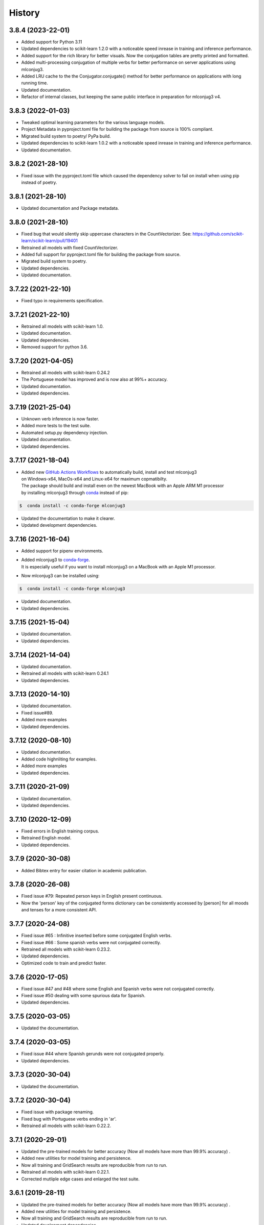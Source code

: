 =======
History
=======

3.8.4 (2023-22-01)
------------------

* Added support for Python 3.11
* Updated dependencies to scikit-learn 1.2.0 with a noticeable speed inrease in training and inference performance.
* Added support for the rich library for better visuals. Now the conjugation tables are pretty printed and formatted.
* Added multi-processing conjugation of multiple verbs for better performance on server applications using mlconjug3.
* Added LRU cache to the the Conjugator.conjugate() method for better performance on applications with long running time.
* Updated documentation.
* Refactor of internal classes, but keeping the same public interface in preparation for mlconjug3 v4.

3.8.3 (2022-01-03)
------------------

* Tweaked optimal learning parameters for the various language models.
* Project Metadata in pyproject.toml file for building the package from source is 100% compliant.
* Migrated build system to poetry/ PyPa build.
* Updated dependencies to scikit-learn 1.0.2 with a noticeable speed inrease in training and inference performance.
* Updated documentation.

3.8.2 (2021-28-10)
------------------

* Fixed issue with the pyproject.toml file which caused the dependency solver to fail on install when using pip instead of poetry.

3.8.1 (2021-28-10)
------------------

* Updated documentation and Package metadata.

3.8.0 (2021-28-10)
------------------

* Fixed bug that would silently skip uppercase characters in the CountVectorizer. See: https://github.com/scikit-learn/scikit-learn/pull/19401
* Retrained all models with fixed CountVectorizer.
* Added full support for pyproject.toml file for building the package from source.
* Migrated build system to poetry.
* Updated dependencies.
* Updated documentation.

3.7.22 (2021-22-10)
-------------------

* Fixed typo in requirements specification.

3.7.21 (2021-22-10)
-------------------

* Retrained all models with scikit-learn 1.0.
* Updated documentation.
* Updated dependencies.
* Removed support for python 3.6.

3.7.20 (2021-04-05)
-------------------

* Retrained all models with scikit-learn 0.24.2
* The Portuguese model has improved and is now also at 99%+ accuracy.
* Updated documentation.
* Updated dependencies.

3.7.19 (2021-25-04)
-------------------

* Unknown verb inference is now faster.
* Added more tests to the test suite.
* Automated setup.py dependency injection.
* Updated documentation.
* Updated dependencies.

3.7.17 (2021-18-04)
-------------------

* | Added new `GitHub Actions Workflows`_ to automatically build, install and test mlconjug3
  | on Windows-x64, MacOs-x64 and Linux-x64 for maximum copmatibilty.
  | The package should build and install even on the newest MacBook with an Apple ARM M1 processor
  | by installing mlconjug3 through conda_ instead of pip:

.. code-block:: console

    $  conda install -c conda-forge mlconjug3

* Updated the documentation to make it clearer.
* Updated development dependencies.

3.7.16 (2021-16-04)
-------------------

* Added support for pipenv environments.
* | Added mlconjug3 to conda-forge_.
  | It is especially useful if you want to install mlconjug3 on a MacBook with an Apple M1 processor.
* Now mlconjug3 can be installed using:

.. code-block:: console

    $  conda install -c conda-forge mlconjug3

* Updated documentation.
* Updated dependencies.


.. _`GitHub Actions Workflows`: https://github.com/SekouDiaoNlp/mlconjug3/actions
.. _conda: https://docs.conda.io/projects/conda/en/latest/user-guide/getting-started.html
.. _conda-forge: https://anaconda.org/conda-forge/

3.7.15 (2021-15-04)
-------------------

* Updated documentation.
* Updated dependencies.

3.7.14 (2021-14-04)
-------------------

* Updated documentation.
* Retrained all models with scikit-learn 0.24.1
* Updated dependencies.

3.7.13 (2020-14-10)
-------------------

* Updated documentation.
* Fixed issue#89.
* Added more examples
* Updated dependencies.

3.7.12 (2020-08-10)
-------------------

* Updated documentation.
* Added code highnliting for examples.
* Added more examples
* Updated dependencies.

3.7.11 (2020-21-09)
-------------------

* Updated documentation.
* Updated dependencies.

3.7.10 (2020-12-09)
-------------------

* Fixed errors in English training corpus.
* Retrained English model.
* Updated dependencies.

3.7.9 (2020-30-08)
------------------

* Added Bibtex entry for easier citation in academic publication.

3.7.8 (2020-26-08)
------------------

* Fixed issue #79: Repeated person keys in English present continuous.
* Now the 'person' key of the conjugated forms dictionary can be consistently accessed by [person] for all moods and tenses for a more consistent API.

3.7.7 (2020-24-08)
------------------

* Fixed issue #65 : Infinitive inserted before some conjugated English verbs.
* Fixed issue #66 : Some spanish verbs were not conjugated correctly.
* Retrained all models with scikit-learn 0.23.2.
* Updated dependencies.
* Optimized code to train and predict faster.

3.7.6 (2020-17-05)
------------------

* Fixed issue #47 and #48 where some English and Spanish verbs were not conjugated correctly.
* Fixed issue #50 dealing with some spurious data for Spanish.
* Updated dependencies.

3.7.5 (2020-03-05)
------------------

* Updated the documentation.

3.7.4 (2020-03-05)
------------------

* Fixed issue #44 where Spanish gerunds were not conjugated properly.
* Updated dependencies.

3.7.3 (2020-30-04)
------------------

* Updated the documentation.

3.7.2 (2020-30-04)
------------------

* Fixed issue with package renaming.
* Fixed bug with Portuguese verbs ending in 'ar'.
* Retrained all models with scikit-learn 0.22.2.

3.7.1 (2020-29-01)
------------------

* Updated the pre-trained models for better accuracy (Now all models have more than 99.9% accuracy) .
* Added new utilities for model training and persistence.
* Now all training and GridSearch results are reproducible from run to run.
* Retrained all models with scikit-learn 0.22.1.
* Corrected mutliple edge cases and enlarged the test suite.

3.6.1 (2019-28-11)
------------------

* Updated the pre-trained models for better accuracy (Now all models have more than 99.9% accuracy) .
* Added new utilities for model training and persistence.
* Now all training and GridSearch results are reproducible from run to run.
* Updated development dependencies.

3.6.0 (2019-14-11)
------------------

* Updated scikit-learn dependency to 0.21.3.
* Updated other dependencies.

3.5.1 (2019-18-07)
------------------

* Fixed bug in issue #80 and #81 reported by @rongybika and @NoelHVincent.
* Added new option '-o' to the CLI allowing to specify output file to save results to json file.
* Use logging instead of print() whenever appropriate.
* Use joblib for model persistence instead.
* Updated Type declarations.
* Added more tests in the test-suite.
* Implemented results_parser to select and train the best performing models.
* Implemented multicore grid search.
* Display prettier output in the CLI.
* Updated scikit-learn dependency.
* Updated other dependencies.

3.4 (2019-29-04)
------------------

* Fixed bug when verbs with no common roots with their conjugated form get their root inserted as a prefix.
* Added the method iterate() to the Verb Class as per @poolebu's feature request.
* Updated Dependencies.

3.3.2 (2019-06-04)
------------------

* Corrected bug with regular english verbs not being properly regulated. Thanks to @vectomon
* Updated Dependencies.

3.3.1 (2019-02-04)
------------------

* Corrected bug when updating dependencies to use scikit-learn v 0.20.2 and higher.
* Updated Dependencies.

3.3 (2019-04-03)
------------------

* Updated Dependencies to use scikit-learn v 0.20.2 and higher.
* Updated the pre-trained models to use scikit-learn v 0.20.2 and higher.

3.2.3 (2019-26-02)
------------------

* Updated Dependencies.
* Fixed bug which prevented the installation of the pre-trained models.

3.2.2 (2018-18-11)
------------------

* Updated Dependencies.

3.2.0 (2018-04-11)
------------------

* Updated Dependencies.

3.1.3 (2018-07-10)
------------------

* Updated Documentation.
* Added support for pipenv.
* Included tests and documentation in the package distribution.


3.1.2 (2018-06-27)
------------------

* Updated `Type annotations`_ to the whole library for PEP-561 compliance.


3.1.1 (2018-06-26)
------------------

* Minor Api enhancement (see `API documentation`_)


3.1.0 (2018-06-24)
------------------

* Updated the conjugation models for Spanish and Portuguese.
* Internal changes to the format of the verbiste data from xml to json for better handling of unicode characters.
* New class ConjugManager to more easily add new languages to mlconjug3.
* Minor Api enhancement (see `API documentation`_)


3.0.1 (2018-06-22)
------------------

* Updated all provided pre-trained prediction models:
    - Implemented a new vectrorizer extracting more meaningful features.
    - As a result the performance of the models has gone through the roof in all languages.
    - Recall and Precision are intesimally close to 100 %. English being the anly to achieve a perfect score at both Recall and Precision.

* Major API changes:
    - I removed the class EndingCustomVectorizer and refactored it's functionnality in a top level function called extract_verb_features()
    - The provided new improved model are now being zip compressed before release because the feature space has so much grown that their size made them impractical to distribute with the package.
    - Renamed "Model.model" to "Model.pipeline"
    - Renamed "DataSet.liste_verbes" and "DataSet.liste_templates" to "DataSet.verbs_list" and "DataSet.templates_list" respectively. (Pardon my french ;-) )
    - Added the attributes "predicted" and "confidence_score" to the class Verb.
    - The whole package have been typed check. I will soon add mlconjug3's type stubs to typeshed.


2.1.11 (2018-06-21)
-------------------

* Updated all provided pre-trained prediction models
    - The French Conjugator has accuracy of about 99.94% in predicting the correct conjugation class of a French verb. This is the baseline as i have been working on it for some time now.
    - The English Conjugator has accuracy of about 99.78% in predicting the correct conjugation class of an English verb. This is one of the biggest improvement since version 2.0.0
    - The Spanish Conjugator has accuracy of about 99.65% in predicting the correct conjugation class of a Spanish verb. It has also seen a sizable improvement since version 2.0.0
    - The Romanian Conjugator has accuracy of about 99.06% in predicting the correct conjugation class of a Romanian verb.This is by far the bigger gain. I modified the vectorizer to better take into account the morphological features or romanian verbs. (the previous score was about 86%, so it wil be nice for our romanian friends to have a trusted conjugator)
    - The Portuguese Conjugator has accuracy of about 96.73% in predicting the correct conjugation class of a Portuguese verb.
    - The Italian Conjugator has accuracy of about 94.05% in predicting the correct conjugation class of a Italian verb.


2.1.9 (2018-06-21)
------------------

* Now the Conjugator adds additional information to the Verb object returned.
    - If the verb under consideration is already in Verbiste, the conjugation for the verb is retrieved directly from memory.
    - If the verb under consideration is unknown in Verbiste, the Conjugator class now sets the boolean attribute 'predicted' and the float attribute confidence score to the instance of the Verb object the Conjugator.conjugate(verb) returns.
* Added `Type annotations`_ to the whole library for robustness and ease of scaling-out.
* The performance of the Engish and Romanian Models have improved significantly lately. I guess in a few more iteration they will be on par with the French Model which is the best performing at the moment as i have been tuning its parameters for a caouple of year now. Not so much with the other languages, but if you update regularly you will see nice improvents in the 2.2 release.
* Enhanced the localization of the program.
* Now the user interface of mlconjug3 is avalaible in French, Spanish, Italian, Portuguese and Romanian, in addition to English.
* `All the documentation of the project`_ have been translated in the supported languages.


.. _Type annotations: https://github.com/python/typeshed
.. _All the documentation of the project: https://mlconjug3.readthedocs.io/en/latest/
.. _API documentation: https://mlconjug3.readthedocs.io/en/latest/modules.html


2.1.5 (2018-06-15)
------------------

* Added localization.
* Now the user interface of mlconjug3 is avalaible in French, Spanish, Italian, Portuguese and Romanian, in addition to English.


2.1.2 (2018-06-15)
------------------

* Added invalid verb detection.


2.1.0 (2018-06-15)
------------------

* Updated all language models for compatibility with scikit-learn 0.19.1.


2.0.0 (2018-06-14)
------------------

* Includes English conjugation model.
* Includes Spanish conjugation model.
* Includes Italian conjugation model.
* Includes Portuguese conjugation model.
* Includes Romanian conjugation model.


1.2.0 (2018-06-12)
------------------

* Refactored the API. Now a Single class Conjugator is needed to interface with the module.
* Includes improved french conjugation model.
* Added support for multiple languages.


1.1.0 (2018-06-11)
------------------

* Refactored the API. Now a Single class Conjugator is needed to interface with the module.
* Includes improved french conjugation model.


1.0.0 (2018-06-10)
------------------

* First release on PyPI.




